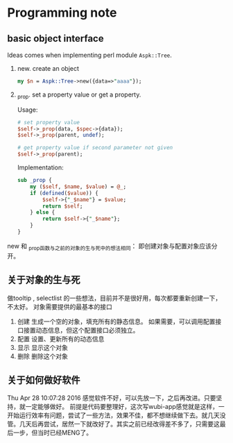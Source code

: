 * Programming note
** basic object interface
   Ideas comes when implementing perl module ~Aspk::Tree~.
   1. new. create an object
      #+begin_src perl
      my $n = Aspk::Tree->new({data=>"aaaa"});
      #+end_src
      
   2. _prop. set a property value or get a property.
      
      Usage:
      #+begin_src perl
      # set property value
      $self->_prop(data, $spec->{data});
      $self->_prop(parent, undef);
      
      # get property value if second parameter not given
      $self->_prop(parent);
      #+end_src
      
      Implementation:
      #+begin_src perl
      sub _prop {
          my ($self, $name, $value) = @_;
          if (defined($value)) {
              $self->{"_$name"} = $value;
              return $self;
          } else {
              return $self->{"_$name"};
          }
      }
      #+end_src

   new 和 _prop函数与之前的对象的生与死中的想法相同： 即创建对象与配置对象应该分开。 
   
** 关于对象的生与死
   做tooltip , selectlist 的一些想法，目前并不是很好用，每次都要重新创建一下，不太好。
   对象需要提供的最基本的接口
   1. 创建
      生成一个空的对象，填充所有的静态信息。
      如果需要，可以调用配置接口接置动态信息，但这个配置接口必须独立。
   2. 配置
      设置、更新所有的动态信息
   3. 显示
      显示这个对象
   4. 删除
      删除这个对象
      
** 关于如何做好软件
   Thu Apr 28 10:07:28 2016
   感觉软件不好，可以先放一下，之后再改进。只要坚持，就一定能够做好。
   前提是代码要整理好，这次写wubi-app感觉就是这样，一开始运行效率有问题，尝试了一些方法，效果不佳，都不想继续做下去。就几天没管。几天后再尝试，居然一下就改好了。其实之前已经改得差不多了，只需要这最后一步，但当时已经MENG了。

   
